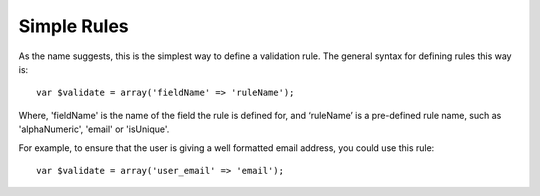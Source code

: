 Simple Rules
############

As the name suggests, this is the simplest way to define a
validation rule. The general syntax for defining rules this way
is:

::

    var $validate = array('fieldName' => 'ruleName');

Where, 'fieldName' is the name of the field the rule is defined
for, and ‘ruleName’ is a pre-defined rule name, such as
'alphaNumeric', 'email' or 'isUnique'.

For example, to ensure that the user is giving a well formatted
email address, you could use this rule:

::

    var $validate = array('user_email' => 'email');
